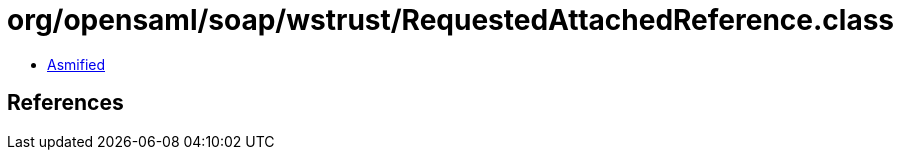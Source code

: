 = org/opensaml/soap/wstrust/RequestedAttachedReference.class

 - link:RequestedAttachedReference-asmified.java[Asmified]

== References

